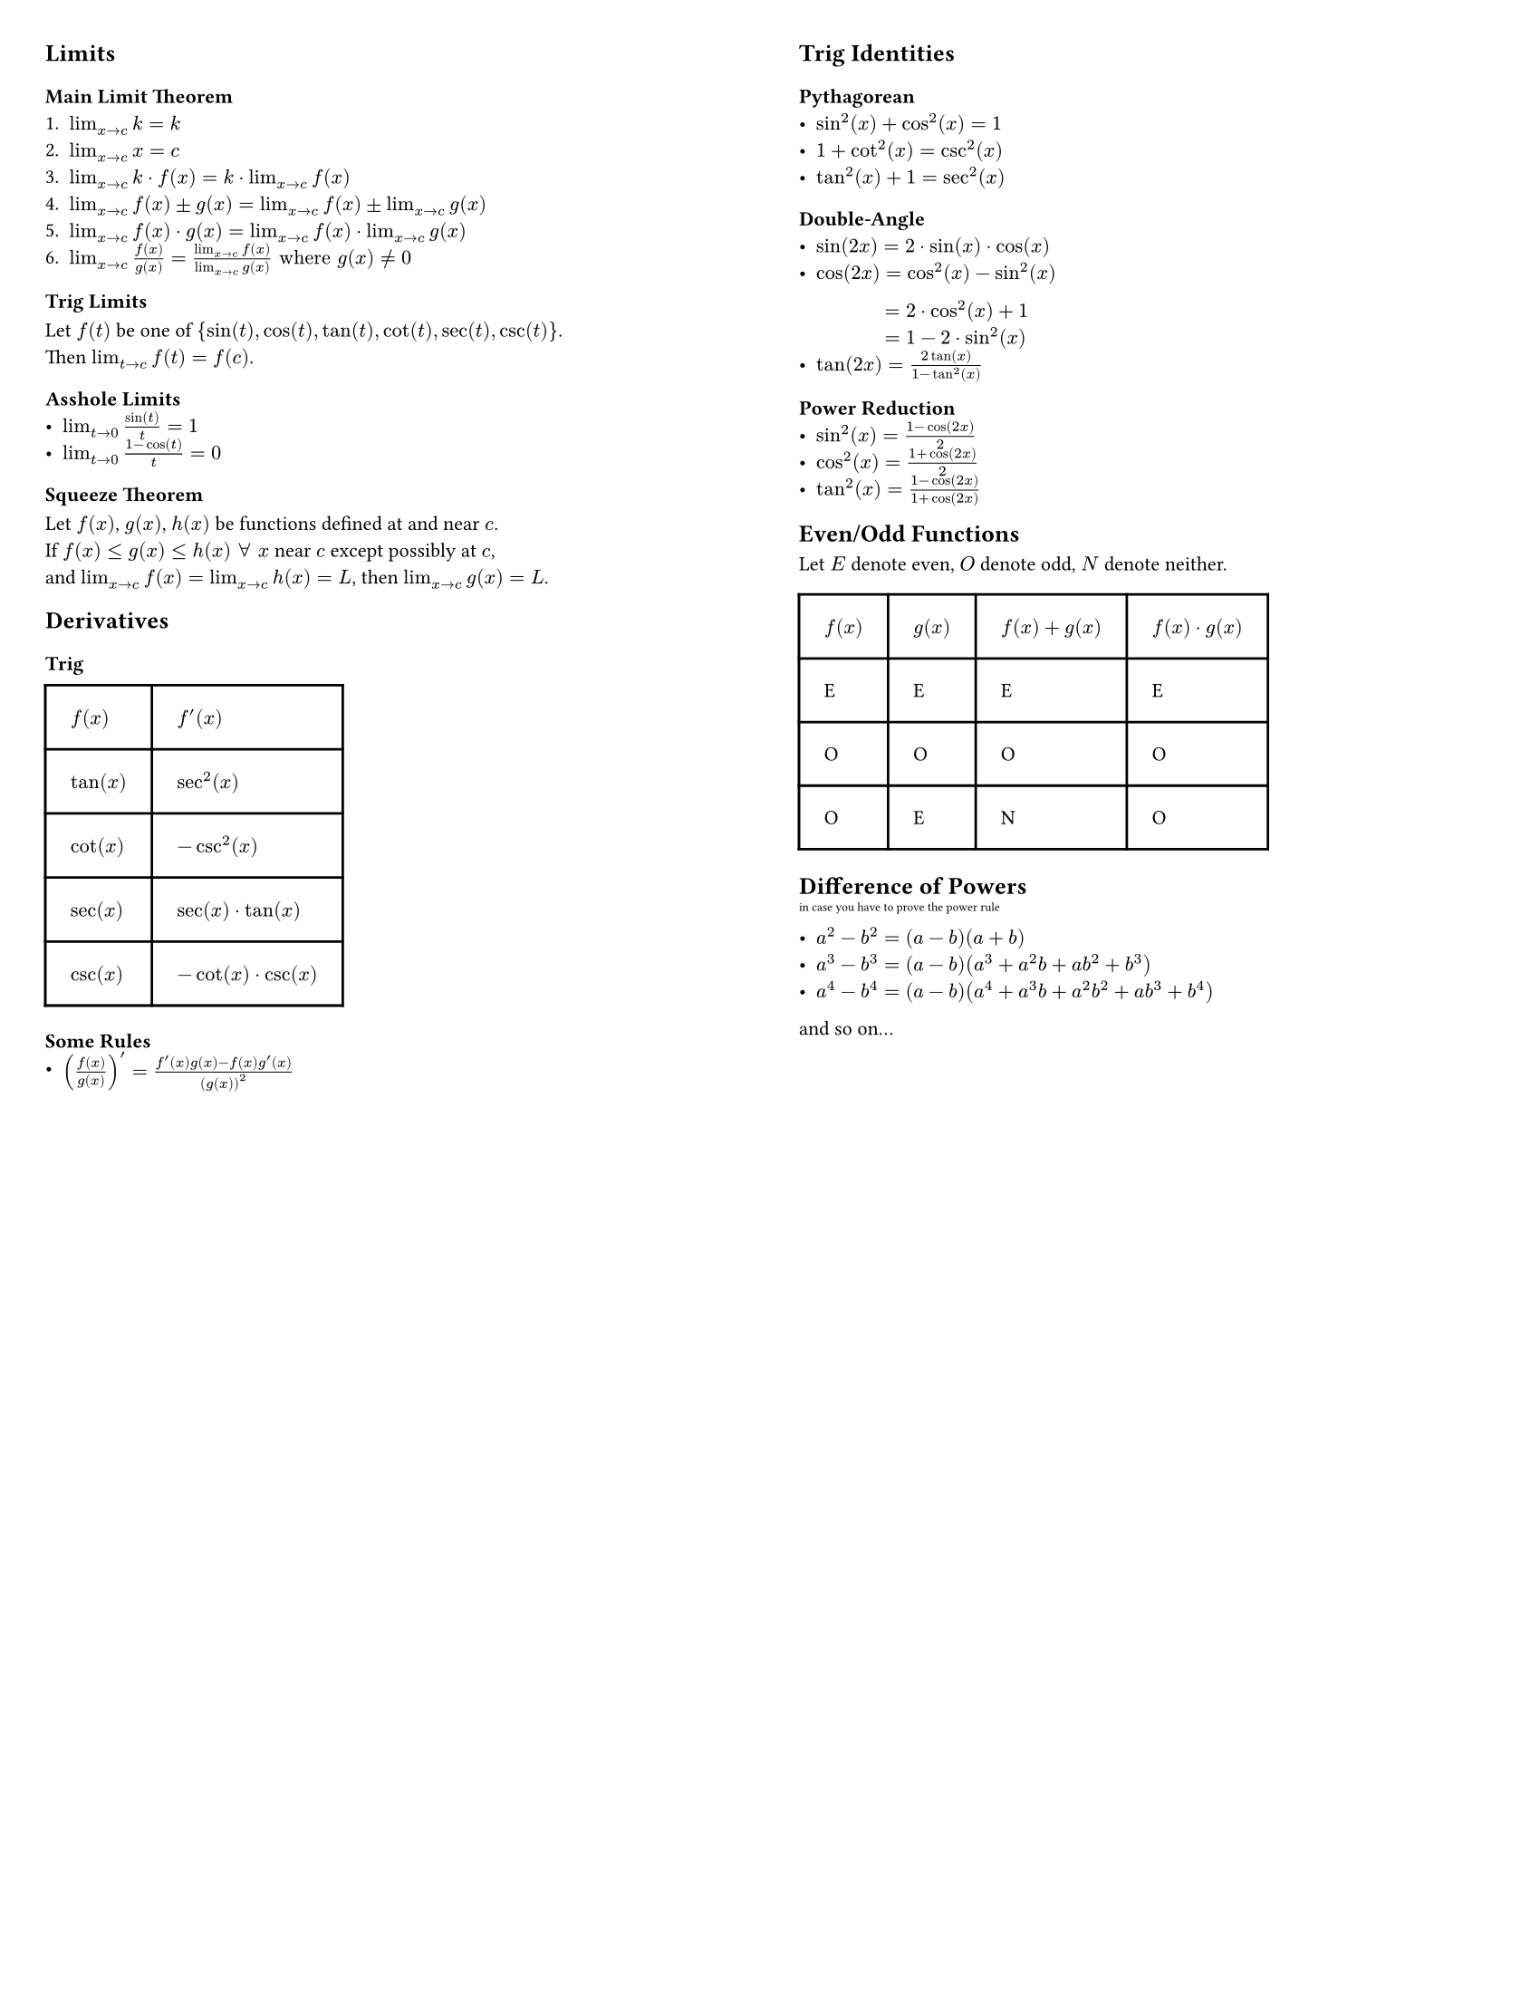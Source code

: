 #set page(
  "us-letter",
  margin: 0.25in,
  columns: 2
)

#set text(
  size: 8pt
)

// This show rule requires page breaks between every top-level header.
// This is not scuffed at all and I totally know what I am doing.
#show heading.where(level: 1): body => {
  // For the top-level header, escape the two-column restriction and align with the page's top and center.
  place(
    top + center,
    float: true,
    scope:"parent",
    body
  )
}

== Limits
=== Main Limit Theorem
1. $lim_(x->c) k=k$
2. $lim_(x->c) x=c$
3. $lim_(x->c) k dot f(x) = k dot lim_(x->c) f(x)$
4. $lim_(x->c) f(x) plus.minus g(x) = lim_(x->c) f(x) plus.minus lim_(x->c) g(x)$
5. $lim_(x->c) f(x) dot g(x) = lim_(x->c) f(x) dot lim_(x->c) g(x)$
6. $lim_(x->c) f(x)/g(x) = (lim_(x->c)f(x))/(lim_(x->c)g(x)) "where" g(x) != 0$

=== Trig Limits
Let $f(t)$ be one of ${sin(t), cos(t), tan(t), cot(t), sec(t), csc(t)}$. 
#linebreak()
Then $lim_(t->c) f(t) = f(c)$.

=== Asshole Limits
- $lim_(t->0) sin(t)/t = 1$
- $lim_(t->0) (1-cos(t))/t = 0$ 

=== Squeeze Theorem
Let $f(x)$, $g(x)$, $h(x)$ be functions defined at and near $c$.
#linebreak()
If $f(x) <= g(x) <= h(x) space forall space x$ near $c$ except possibly at $c$,
#linebreak()
and $lim_(x->c) f(x) = lim_(x->c) h(x) = L $, then $lim_(x->c) g(x) = L$.

== Derivatives
=== Trig

#table(
  columns: (auto, auto),
  inset: 10pt,
  align: horizon,
  table.header(
    [*$f(x)$*], [*$f'(x)$*]
  ),
  $tan(x)$,
  $sec^2(x)$,
  $cot(x)$,
  $-csc^2(x)$,
  $sec(x)$,
  $sec(x) dot tan(x)$,
  $csc(x)$,
  $-cot(x) dot csc(x)$
)

=== Some Rules
- $(f(x)/g(x))' = (f'(x)g(x) - f(x)g'(x))/(g(x))^2$





#colbreak()
== Trig Identities
=== Pythagorean
- $sin^2(x) + cos^2(x) = 1$
- $1 + cot^2(x) = csc^2(x)$
- $tan^2(x) + 1 = sec^2(x)$

=== Double-Angle
- $sin(2x) = 2 dot sin(x) dot cos(x)$
- $cos(2x) = cos^2(x) - sin^2(x)$ #linebreak()
$#h(34pt) = 2 dot cos^2(x) + 1$ #linebreak() 
$#h(34pt) = 1 - 2 dot sin^2(x)$
- $tan(2x)= (2tan(x))/(1 - tan^2(x))$

=== Power Reduction
- $sin^2(x) = (1 - cos(2x))/2$
- $cos^2(x) = (1 + cos(2x))/2$
- $tan^2(x) = (1 - cos(2x))/(1 + cos(2x))$

== Even/Odd Functions

Let $E$ denote even, $O$ denote odd, $N$ denote neither.

#table(
  columns: (auto, auto, auto, auto),
  inset: 10pt,
  align: horizon,
  table.header(
    [*$f(x)$*], [*$g(x)$*], [*$f(x)+g(x)$*], [*$f(x) dot g(x)$*]
  ),
  "E", "E", "E", "E",
  "O", "O", "O", "O",
  "O", "E", "N", "O"
)

== Difference of Powers
#super("in case you have to prove the power rule")
- $a^2 - b^2 = (a-b)(a+b)$
- $a^3 - b^3 = (a-b)(a^3 + a^2b + a b^2 +b^3)$
- $a^4 - b^4 = (a-b)(a^4 + a^3b + a^2b^2 + a b^3 + b^4)$
and so on...